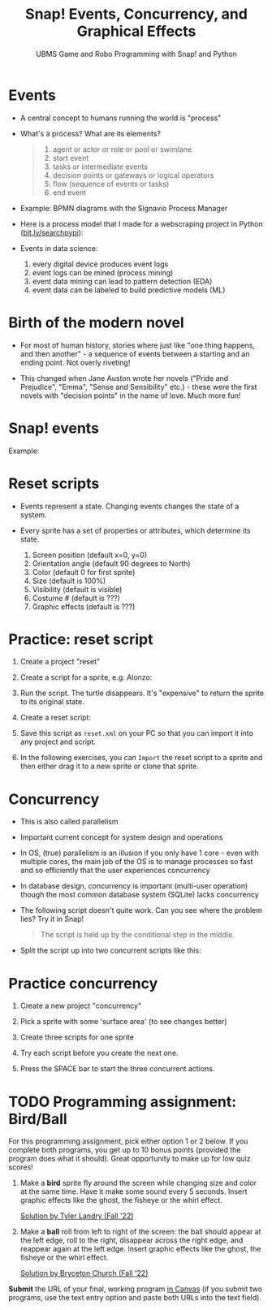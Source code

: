 #+title: Snap! Events, Concurrency, and Graphical Effects
#+subtitle: UBMS Game and Robo Programming with Snap! and Python
#+options: toc:nil num:nil ^:nil
#+startup: overview hideblocks indent inlineimages
#+attr_latex: :width 600px
[[../img/bird.png]]

* Events

- A central concept to humans running the world is "process"

- What's a process? What are its elements?
  #+begin_quote
    1) agent or actor or role or pool or swimlane
    2) start event
    3) tasks or intermediate events
    4) decision points or gateways or logical operators
    5) flow (sequence of events or tasks)
    6) end event
  #+end_quote

- Example: BPMN diagrams with the Signavio Process Manager
  #+attr_latex: :width 400px
  [[../img/themovebpmn.png]]  

- Here is a process model that I made for a webscraping project in
  Python ([[https://bit.ly/searchpypi][bit.ly/searchpypi]]):
  #+attr_latex: :width 400px
  [[../img/search_full_bpmn.png]]  
  
- Events in data science: 
  1) every digital device produces event logs
  2) event logs can be mined (process mining)
  3) event data mining can lead to pattern detection (EDA)
  4) event data can be labeled to build predictive models (ML)

* Birth of the modern novel
#+attr_latex: :width 500px
[[../img/6_austen.png]]

- For most of human history, stories where just like "one thing
  happens, and then another" - a sequence of events between a starting
  and an ending point. Not overly riveting!

- This changed when Jane Auston wrote her novels ("Pride and
  Prejudice", "Emma", "Sense and Sensibility" etc.) - these were the
  first novels with "decision points" in the name of love. Much more
  fun!  

* Snap! events
#+attr_latex: :width 400px
[[../img/s_events.png]]

Example:

#+attr_latex: :width 300px
[[../img/s_event.png]]

* Reset scripts

- Events represent a state. Changing events changes the state of a
  system.

- Every sprite has a set of properties or attributes, which determine
  its state.
  1) Screen position (default x=0, y=0)
  2) Orientation angle (default 90 degrees to North)
  3) Color (default 0 for first sprite)
  4) Size (default is 100%)
  5) Visibility (default is visible)
  6) Costume # (default is ???)
  7) Graphic effects (default is ???)

* Practice: reset script

1) Create a project "reset"

2) Create a script for a sprite, e.g. Alonzo:

   #+attr_latex: :width 300px
   [[../img/s_change.png]]

3) Run the script. The turtle disappears. It's "expensive" to return
   the sprite to its original state.

4) Create a reset script:
   #+attr_latex: :width 300px
   [[../img/s_reset.png]]

5) Save this script as ~reset.xml~ on your PC so that you can import it
   into any project and script.

6) In the following exercises, you can ~Import~ the reset script to a
   sprite and then either drag it to a new sprite or clone that sprite.

* Concurrency

- This is also called parallelism

- Important current concept for system design and operations

- In OS, (true) parallelism is an illusion if you only have 1 core -
  even with multiple cores, the main job of the OS is to manage
  processes so fast and so efficiently that the user experiences
  concurrency

- In database design, concurrency is important (multi-user operation)
  though the most common database system (SQLite) lacks concurrency

- The following script doesn't quite work. Can you see where the
  problem lies? Try it in Snap!
  #+attr_latex: :width 200px
  [[../img/s_con.png]]
  #+begin_quote
  The script is held up by the conditional step in the middle.
  #+end_quote

- Split the script up into two concurrent scripts like this:
  #+attr_latex: :width 200px
  [[../img/s_con1.png]]

  #+attr_latex: :width 200px
  [[../img/s_con2.png]]

* Practice concurrency

1) Create a new project "concurrency"

2) Pick a sprite with some 'surface area' (to see changes better)

3) Create three scripts for one sprite

  #+attr_latex: :width 200px
  [[../img/s_con3.png]]
  #+attr_latex: :width 200px
  [[../img/s_con4.png]]
  #+attr_latex: :width 200px
  [[../img/s_con5.png]]

4) Try each script before you create the next one.

5) Press the SPACE bar to start the three concurrent actions.

* TODO Programming assignment: Bird/Ball

For this programming assignment, pick either option 1 or 2 below. If
you complete both programs, you get up to 10 bonus points (provided
the program does what it should). Great opportunity to make up for low
quiz scores!

1) Make a *bird* sprite fly around the screen while changing size and
   color at the same time. Have it make some sound every 5
   seconds. Insert graphic effects like the ghost, the fisheye or the
   whirl effect.

   [[https://snap.berkeley.edu/project?username=birkenkrahe&projectname=Bird%20%28Tyler%20Landry%29][Solution by Tyler Landry (Fall '22)]]

2) Make a *ball* roll from left to right of the screen: the ball should
   appear at the left edge, roll to the right, disappear across the
   right edge, and reappear again at the left edge. Insert graphic
   effects like the ghost, the fisheye or the whirl effect.

   [[https://snap.berkeley.edu/project?username=birkenkrahe&projectname=Rolling%20Ball%20%28Bryceton%20Church%29][Solution by Bryceton Church (Fall '22)]]

*Submit* the URL of your final, working program [[roam:https://lyon.instructure.com/courses/1721/assignments/14947][in Canvas]] (if you submit
two programs, use the text entry option and paste both URLs into the
text field).

